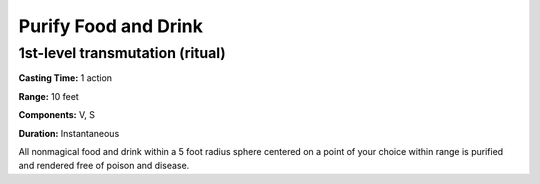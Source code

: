 
Purify Food and Drink
-------------------------------------------------------------

1st-level transmutation (ritual)
^^^^^^^^^^^^^^^^^^^^^^^^^^^^^^^^

**Casting Time:** 1 action

**Range:** 10 feet

**Components:** V, S

**Duration:** Instantaneous

All nonmagical food and drink within a 5 foot radius sphere centered on
a point of your choice within range is purified and rendered free of
poison and disease.
